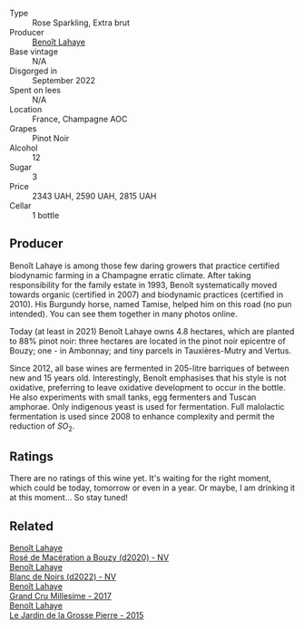 #+attr_html: :class wine-main-image
[[file:/images/76/64a382-e23b-477f-ab93-b4d99433f2ac/2023-02-15-09-07-31-IMG-4970@512.webp]]

- Type :: Rose Sparkling, Extra brut
- Producer :: [[barberry:/producers/a216dc89-bf4f-4215-937f-73c3b1de5918][Benoît Lahaye]]
- Base vintage :: N/A
- Disgorged in :: September 2022
- Spent on lees :: N/A
- Location :: France, Champagne AOC
- Grapes :: Pinot Noir
- Alcohol :: 12
- Sugar :: 3
- Price :: 2343 UAH, 2590 UAH, 2815 UAH
- Cellar :: 1 bottle

** Producer

Benoît Lahaye is among those few daring growers that practice certified biodynamic farming in a Champagne erratic climate. After taking responsibility for the family estate in 1993, Benoît systematically moved towards organic (certified in 2007) and biodynamic practices (certified in 2010). His Burgundy horse, named Tamise, helped him on this road (no pun intended). You can see them together in many photos online.

Today (at least in 2021) Benoît Lahaye owns 4.8 hectares, which are planted to 88% pinot noir: three hectares are located in the pinot noir epicentre of Bouzy; one - in Ambonnay; and tiny parcels in Tauxières-Mutry and Vertus.

Since 2012, all base wines are fermented in 205-litre barriques of between new and 15 years old. Interestingly, Benoît emphasises that his style is not oxidative, preferring to leave oxidative development to occur in the bottle. He also experiments with small tanks, egg fermenters and Tuscan amphorae. Only indigenous yeast is used for fermentation. Full malolactic fermentation is used since 2008 to enhance complexity and permit the reduction of $SO_2$.

** Ratings

There are no ratings of this wine yet. It's waiting for the right moment, which could be today, tomorrow or even in a year. Or maybe, I am drinking it at this moment... So stay tuned!

** Related

#+begin_export html
<div class="flex-container">
  <a class="flex-item flex-item-left" href="/wines/2e729911-2c1c-42fb-a45b-bd5413fffbe7.html">
    <img class="flex-bottle" src="/images/2e/729911-2c1c-42fb-a45b-bd5413fffbe7/2021-06-01-07-39-13-26B5790F-F01B-43A5-821C-6C085F7C2AB0-1-105-c@512.webp"></img>
    <section class="h">Benoît Lahaye</section>
    <section class="h text-bolder">Rosé de Macération a Bouzy (d2020) - NV</section>
  </a>

  <a class="flex-item flex-item-right" href="/wines/5875eb17-c716-4438-abce-ff4e048ca0f2.html">
    <img class="flex-bottle" src="/images/58/75eb17-c716-4438-abce-ff4e048ca0f2/2023-05-08-12-07-39-28EC525B-0F29-45F1-ADC6-50DBD4EF2466-1-105-c@512.webp"></img>
    <section class="h">Benoît Lahaye</section>
    <section class="h text-bolder">Blanc de Noirs (d2022) - NV</section>
  </a>

  <a class="flex-item flex-item-left" href="/wines/75862600-03f3-4c81-9553-9712d3072df8.html">
    <img class="flex-bottle" src="/images/75/862600-03f3-4c81-9553-9712d3072df8/2022-11-29-10-36-19-IMG-3485@512.webp"></img>
    <section class="h">Benoît Lahaye</section>
    <section class="h text-bolder">Grand Cru Millesime - 2017</section>
  </a>

  <a class="flex-item flex-item-right" href="/wines/b5c99371-b78e-464e-a3b4-6ed56440c830.html">
    <img class="flex-bottle" src="/images/b5/c99371-b78e-464e-a3b4-6ed56440c830/2023-05-06-12-00-11-IMG-6809@512.webp"></img>
    <section class="h">Benoît Lahaye</section>
    <section class="h text-bolder">Le Jardin de la Grosse Pierre - 2015</section>
  </a>

</div>
#+end_export
